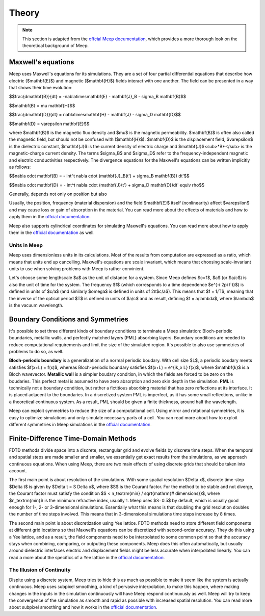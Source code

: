 ======
Theory
======

.. _theory:

.. note::
    This section is adapted from the `offcial Meep documentation <https://meep.readthedocs.io/en/latest/Introduction/>`_,
    which provides a more thorough look on the theoretical background of Meep.

Maxwell's equations
===================

Meep uses Maxwell's equations for its simulations. They are a set of four partial differential equations that describe how
electric ($\mathbf{E}$) and magnetic ($\mathbf{H}$) fields interact with one another. The field can be presented in a way that
shows their time evolution:

$$\frac{d\mathbf{B}}{dt} = -\nabla\times\mathbf{E} - \mathbf{J}_B - \sigma_B \mathbf{B}$$

$$\mathbf{B} = \mu \mathbf{H}$$

$$\frac{d\mathbf{D}}{dt} = \nabla\times\mathbf{H} - \mathbf{J} - \sigma_D \mathbf{D}$$

$$\mathbf{D} = \varepsilon \mathbf{E}$$

where $\mathbf{B}$ is the magnetic flux density and $\mu$ is the magnetic permeability. $\mathbf{B}$ is often also
called the magnetic field, but should not be confused with ($\mathbf{H}$). $\mathbf{D}$ is the displacement field,
$\varepsilon$ is the dielectric constant, $\mathbf{J}$ is the current density of electric charge and $\mathbf{J}$<sub>*B*</sub>
is the magnetic-charge current density. The terms $\sigma_B$ and $\sigma_D$ refer to the frequency-independent magnetic and
electric conductivities respectively. The divergence equations for the Maxwell's equations can be written implicitly as follows:

$$\nabla \cdot \mathbf{B} = - \int^t \nabla \cdot (\mathbf{J}_B(t') + \sigma_B \mathbf{B}) dt'$$

$$\nabla \cdot \mathbf{D} = - \int^t \nabla \cdot (\mathbf{J}(t') + \sigma_D \mathbf{D})dt' \equiv \rho$$

Generally,  depends not only on position but also

Usually, the position, frequency (material dispersion) and the field $\mathbf{E}$ itself (nonlinearity) affect $\varepsilon$
and may cause loss or gain of absorption in the material. You can read more about the effects of materials and how to apply them
in the `offcial documentation <https://meep.readthedocs.io/en/latest/Materials/>`_.

Meep also supports cylindrical coordinates for simulating Maxwell's equations. You can read more about how to apply them
in the `official documentation <https://meep.readthedocs.io/en/latest/Python_Tutorials/Cylindrical_Coordinates/>`_ as well.

Units in Meep
-------------

Meep uses dimensionless units in its calculations. Most of the results from computation are expressed as a ratio,
which means that units end up cancelling. Maxwell's equations are scale invariant, which means that choosing scale-invariant units
to use when solving problems with Meep is rather convinient.

Let's choose some lengthscale $a$ as the unit of distance for a system. Since Meep defines $c=1$, $a$ (or $a/c$)
is also the unit of time for the system. The frequency $f$ (which corresponds to a time dependence $e^{-i 2\pi f t}$)
is defined in units of $c/a$ (and similarly $\omega$ is defined in units of 2π$c/a$). This means that $f = 1/T$, meaning that
the inverse of the optical period $T$ is defined in units of $a/c$ and as result, defining $f = a/\lambda$, where $\lambda$ is the vacuum wavelength.


Boundary Conditions and Symmetries
==================================

It's possible to set three different kinds of boundary conditions to terminate a Meep simulation: Bloch-periodic boundaries,
metallic walls, and perfectly matched layers (PML) absorbing layers. Boundary conditions are needed to reduce computational requirements and limit the size
of the simulated region. It's possible to also use symmetries of problems to do so, as well.

**Bloch-periodic boundary** is a generalization of a normal periodic boudary. With cell size $L$, a periodic boudary meets satisfies
$f(x+L) = f(x)$, whereas Bloch-periodic boundary satisfies $f(x+L) = e^{ik_x L} f(x)$, where $\mathbf{k}$ is a Bloch wavevector.
**Metallic wall** is a simpler boudary condition, in which the fields are forced to be zero on the boudaries. This perfect metal
is assumed to have zero absorption and zero skin depth in the simulation. **PML** is technically not a boundary condition,
but rather a fictitious absorbing material that has zero reflections at its interface. It is placed adjacent to the boundaries.
In a discretized system PML is imperfect, as it has some small reflections, unlike in a theoretical continuous system. As a result,
PML should be given a finite thickness, around half the wavelength.

Meep can exploit symmetries to reduce the size of a computational cell. Using mirror and rotational symmetries, it is easy to
optimize simulations and only simulate necessary parts of a cell. You can read more about how to exploit different symmetries
in Meep simulations in the `offcial documentation <https://meep.readthedocs.io/en/latest/Exploiting_Symmetry/>`_.


Finite-Difference Time-Domain Methods
=====================================

FDTD methods divide space into a discrete, rectangular grid and evolve fields by discrete time steps.
When the temporal and spatial steps are made smaller and smaller, we essentially get exact results from the simulations,
as we approach continuous equations. When using Meep, there are two main effects of using discrete grids that should be taken into account.

The first main point is about resolution of the simulations. With some spatial resolution $\Delta x$, discrete time-step $\Delta t$
is given by $\Delta t = S \Delta x$, where $S$ is the Courant factor. For the method to be stable and not diverge,
the Courant factor must satisfy the condition $S < n_\textrm{min} / \sqrt{\mathrm{\# dimensions}}$,
where $n_\textrm{min}$ is the minimum refractive index, usually 1. Meep uses $S=0.5$ by default,
which is usually good enough for 1-, 2- or 3-dimensional simulations. Essentially what this means is that
doubling the grid resolution doubles the number of time steps involved. This means that in 3-dimensional simulations
time steps increase by 8 times.

The second main point is about discretization using Yee lattice. FDTD methods need to store different field components at
different grid locations so that Maxwell's equations can be discretized with second-order accuracy. They do this using a Yee lattice,
and as a result, the field components need to be interpolated to some common point so that the accuracy stays
when combining, comparing, or outputing these components. Meep does this often automatically, but usually around dielectric interfaces
electric and displacement fields might be less accurate when interpolated linearly. You can read a more about the specifics of a
Yee lattice in the `official documentation <https://meep.readthedocs.io/en/latest/Yee_Lattice/>`_.

The Illusion of Continuity
--------------------------

Dispite using a discrete system, Meep tries to hide this as much as possible to make it seem like the system is actually continuous.
Meep uses subpixel smoothing, a kind of pervasive interpolation, to make this happen, where making changes in the inputs in the
simulation continuously will have Meep respond continuously as well. Meep will try to keep the convergence of the simulation as
smooth and rapid as possible with increased spatial resolution. You can read more about subpixel smoothing and how it works
in the `official documentation <https://meep.readthedocs.io/en/latest/Subpixel_Smoothing/>`_.
